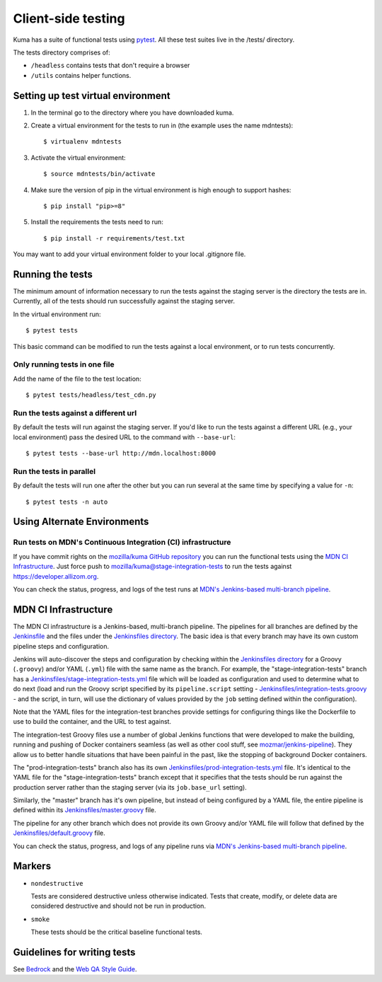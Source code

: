 ===================
Client-side testing
===================

Kuma has a suite of functional tests using `pytest`_. All these test suites live
in the /tests/ directory.

The tests directory comprises of:

* ``/headless`` contains tests that don't require a browser
* ``/utils`` contains helper functions.

.. _`pytest`: http://pytest.org/latest/

Setting up test virtual environment
===================================

#. In the terminal go to the directory where you have downloaded kuma.

#. Create a virtual environment for the tests to run in (the example uses the
   name mdntests)::

   $ virtualenv mdntests

#. Activate the virtual environment::

   $ source mdntests/bin/activate

#. Make sure the version of pip in the virtual environment is high enough to support hashes::

   $ pip install "pip>=8"

#. Install the requirements the tests need to run::

   $ pip install -r requirements/test.txt

You may want to add your virtual environment folder to your local .gitignore
file.

Running the tests
=================

The minimum amount of information necessary to run the tests against the staging
server is the directory the tests are in. Currently, all of the tests should run
successfully against the staging server.

In the virtual environment run::

   $ pytest tests

This basic command can be modified to run the tests against a local environment,
or to run tests concurrently.

Only running tests in one file
------------------------------

Add the name of the file to the test location::

   $ pytest tests/headless/test_cdn.py

Run the tests against a different url
-------------------------------------

By default the tests will run against the staging server. If you'd like to run
the tests against a different URL (e.g., your local environment) pass the
desired URL to the command with ``--base-url``::

   $ pytest tests --base-url http://mdn.localhost:8000

Run the tests in parallel
-------------------------

By default the tests will run one after the other but you can run several at
the same time by specifying a value for ``-n``::

   $ pytest tests -n auto

Using Alternate Environments
============================

Run tests on MDN's Continuous Integration (CI) infrastructure
-------------------------------------------------------------

If you have commit rights on the `mozilla/kuma GitHub repository`_ you can
run the functional tests using the `MDN CI Infrastructure`_. Just force push
to `mozilla/kuma@stage-integration-tests`_ to run the tests
against https://developer.allizom.org.

You can check the status, progress, and logs of the
test runs at `MDN's Jenkins-based multi-branch pipeline`_.

.. _`mozilla/kuma GitHub repository`: https://github.com/mozilla/kuma
.. _`mozilla/kuma@stage-integration-tests`: https://github.com/mozilla/kuma/tree/stage-integration-tests
.. _`MDN's Jenkins-based multi-branch pipeline`: https://ci.us-west-2.mdn.mozit.cloud/blue/organizations/jenkins/kuma/branches/

MDN CI Infrastructure
=====================

The MDN CI infrastructure is a Jenkins-based, multi-branch pipeline. The
pipelines for all branches are defined by the `Jenkinsfile`_ and the files
under the `Jenkinsfiles directory`_. The basic idea is that every branch may
have its own custom pipeline steps and configuration.

Jenkins will auto-discover the steps and configuration by checking within the
`Jenkinsfiles directory`_ for a Groovy (``.groovy``) and/or YAML (``.yml``)
file with the same name as the branch. For example, the
"stage-integration-tests" branch has a
`Jenkinsfiles/stage-integration-tests.yml`_ file which will be
loaded as configuration and used to determine what to do next (load and
run the Groovy script specified by its ``pipeline.script`` setting -
`Jenkinsfiles/integration-tests.groovy`_ - and the script, in turn, will use
the dictionary of values provided by the ``job`` setting defined within the
configuration).

Note that the YAML files for the integration-test branches provide settings
for configuring things like the Dockerfile to use to build the container,
and the URL to test against.

The integration-test Groovy files use a number of global Jenkins functions
that were developed to make the building, running and pushing of
Docker containers seamless (as well as other cool stuff, see
`mozmar/jenkins-pipeline`_). They allow us to better handle situations that
have been painful in the past, like the stopping of background Docker
containers.

The "prod-integration-tests" branch also has its own
`Jenkinsfiles/prod-integration-tests.yml`_ file. It's identical to the YAML
file for the "stage-integration-tests" branch except that it specifies that
the tests should be run against the production server rather than the staging
server (via its ``job.base_url`` setting).

Similarly, the "master" branch has it's own pipeline, but instead of being
configured by a YAML file, the entire pipeline is defined within its
`Jenkinsfiles/master.groovy`_ file.

The pipeline for any other branch which does not provide its own Groovy and/or
YAML file will follow that defined by the `Jenkinsfiles/default.groovy`_ file.

You can check the status, progress, and logs of any pipeline runs via
`MDN's Jenkins-based multi-branch pipeline`_.

.. _`mozmar/jenkins-pipeline`: https://github.com/mozmar/jenkins-pipeline
.. _`Jenkinsfile`: https://github.com/mozilla/kuma/blob/master/Jenkinsfile
.. _`Jenkinsfiles directory`: https://github.com/mozilla/kuma/tree/master/Jenkinsfiles
.. _`Jenkinsfiles/master.groovy`: https://github.com/mozilla/kuma/blob/master/Jenkinsfiles/master.groovy
.. _`Jenkinsfiles/default.groovy`: https://github.com/mozilla/kuma/blob/master/Jenkinsfiles/default.groovy
.. _`Jenkinsfiles/integration-tests.groovy`: https://github.com/mozilla/kuma/blob/master/Jenkinsfiles/integration-tests.groovy
.. _`Jenkinsfiles/prod-integration-tests.yml` : https://github.com/mozilla/kuma/blob/master/Jenkinsfiles/prod-integration-tests.yml
.. _`Jenkinsfiles/stage-integration-tests.yml` : https://github.com/mozilla/kuma/blob/master/Jenkinsfiles/stage-integration-tests.yml

Markers
=======

* ``nondestructive``

  Tests are considered destructive unless otherwise indicated. Tests that
  create, modify, or delete data are considered destructive and should not be
  run in production.

* ``smoke``

  These tests should be the critical baseline functional tests.

Guidelines for writing tests
============================

See `Bedrock`_ and the `Web QA Style Guide`_.

.. _`Bedrock`: http://bedrock.readthedocs.io/en/latest/testing.html#guidelines-for-writing-functional-tests
.. _`Web QA Style Guide`: https://wiki.mozilla.org/QA/Execution/Web_Testing/Docs/Automation/StyleGuide
